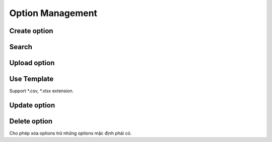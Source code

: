 Option Management
=================

Create option
-------------

Search
------

Upload option 
-------------

.. image:: ../img/option/upload.png
    :align: center

Use Template
------------

Support *.csv, *.xlsx extension.

Update option
-------------

Delete option
-------------

Cho phép xóa options trừ những options mặc định phải có.